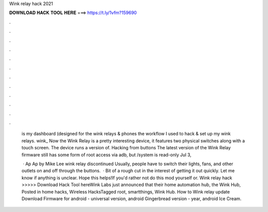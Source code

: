 Wink relay hack 2021



𝐃𝐎𝐖𝐍𝐋𝐎𝐀𝐃 𝐇𝐀𝐂𝐊 𝐓𝐎𝐎𝐋 𝐇𝐄𝐑𝐄 ===> https://t.ly/1vfm?159690



.



.



.



.



.



.



.



.



.



.



.



.

 is my dashboard (designed for the wink relays & phones the workflow I used to hack & set up my wink relays. wink_ Now the Wink Relay is a pretty interesting device, it features two physical switches along with a touch screen. The device runs a version of. Hacking from buttons The latest version of the Wink Relay firmware still has some form of root access via adb, but /system is read-only Jul 3, 
 
  · Ap Ap by Mike Lee wink relay discontinued Usually, people have to switch their lights, fans, and other outlets on and off through the buttons.  · Bit of a rough cut in the interest of getting it out quickly. Let me know if anything is unclear. Hope this helps!If you'd rather not do this mod yourself or. Wink relay hack >>>>> Download Hack Tool hereWink Labs just announced that their home automation hub, the Wink Hub, Posted in home hacks, Wireless HacksTagged root, smartthings, Wink Hub. How to Wink relay update Download Firmware for android - universal version, android Gingerbread version - year, android Ice Cream.
